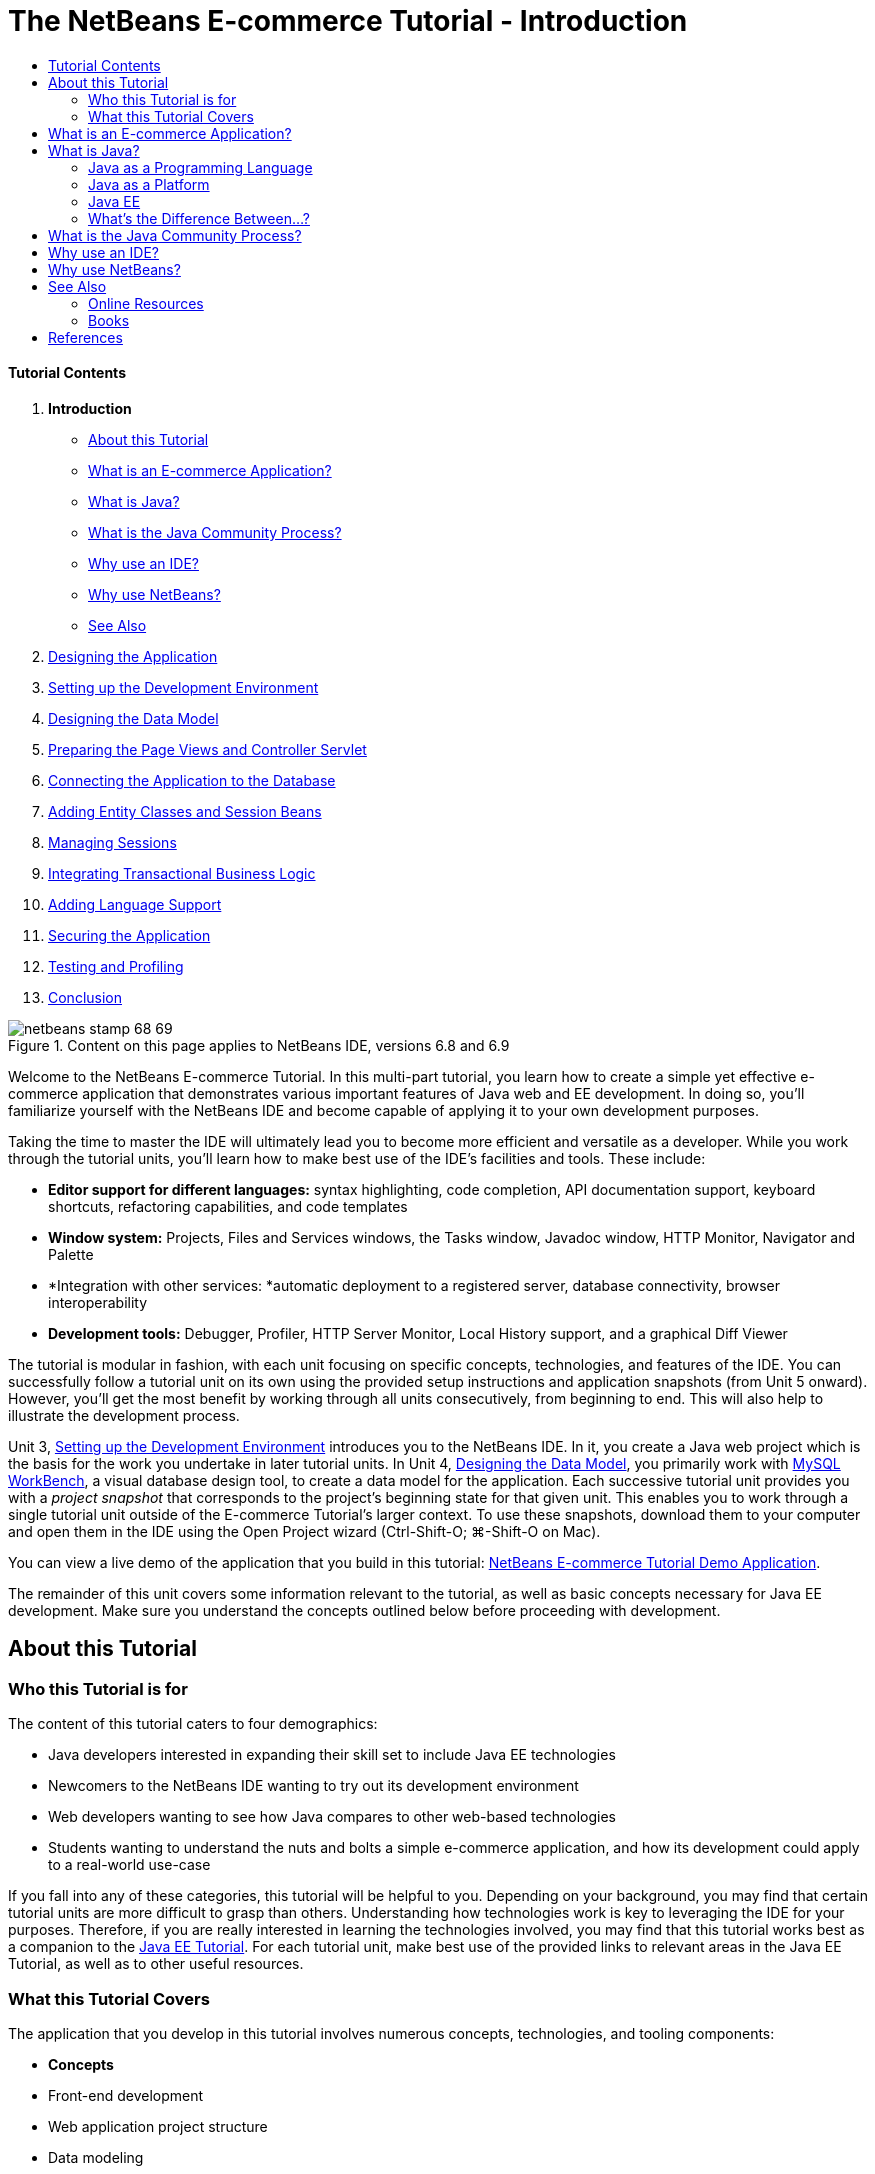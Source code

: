 // 
//     Licensed to the Apache Software Foundation (ASF) under one
//     or more contributor license agreements.  See the NOTICE file
//     distributed with this work for additional information
//     regarding copyright ownership.  The ASF licenses this file
//     to you under the Apache License, Version 2.0 (the
//     "License"); you may not use this file except in compliance
//     with the License.  You may obtain a copy of the License at
// 
//       http://www.apache.org/licenses/LICENSE-2.0
// 
//     Unless required by applicable law or agreed to in writing,
//     software distributed under the License is distributed on an
//     "AS IS" BASIS, WITHOUT WARRANTIES OR CONDITIONS OF ANY
//     KIND, either express or implied.  See the License for the
//     specific language governing permissions and limitations
//     under the License.
//

= The NetBeans E-commerce Tutorial - Introduction
:jbake-type: tutorial
:jbake-tags: tutorials
:jbake-status: published
:toc: left
:toc-title:
:description: The NetBeans E-commerce Tutorial - Introduction - Apache NetBeans


==== Tutorial Contents

1. *Introduction*
* <<about,About this Tutorial>>
* <<whatEcommerce,What is an E-commerce Application?>>
* <<whatJava,What is Java?>>
* <<jcp,What is the Java Community Process?>>
* <<ide,Why use an IDE?>>
* <<netBeans,Why use NetBeans?>>
* <<seeAlso,See Also>>
2. link:design.html[+Designing the Application+]
3. link:setup-dev-environ.html[+Setting up the Development Environment+]
4. link:data-model.html[+Designing the Data Model+]
5. link:page-views-controller.html[+Preparing the Page Views and Controller Servlet+]
6. link:connect-db.html[+Connecting the Application to the Database+]
7. link:entity-session.html[+Adding Entity Classes and Session Beans+]
8. link:manage-sessions.html[+Managing Sessions+]
9. link:transaction.html[+Integrating Transactional Business Logic+]
10. link:language.html[+Adding Language Support+]
11. link:security.html[+Securing the Application+]
12. link:test-profile.html[+Testing and Profiling+]
13. link:conclusion.html[+Conclusion+]

image::../../../../images_www/articles/68/netbeans-stamp-68-69.png[title="Content on this page applies to NetBeans IDE, versions 6.8 and 6.9"]

Welcome to the NetBeans E-commerce Tutorial. In this multi-part tutorial, you learn how to create a simple yet effective e-commerce application that demonstrates various important features of Java web and EE development. In doing so, you'll familiarize yourself with the NetBeans IDE and become capable of applying it to your own development purposes.

Taking the time to master the IDE will ultimately lead you to become more efficient and versatile as a developer. While you work through the tutorial units, you'll learn how to make best use of the IDE's facilities and tools. These include:

* *Editor support for different languages:* syntax highlighting, code completion, API documentation support, keyboard shortcuts, refactoring capabilities, and code templates
* *Window system:* Projects, Files and Services windows, the Tasks window, Javadoc window, HTTP Monitor, Navigator and Palette
* *Integration with other services: *automatic deployment to a registered server, database connectivity, browser interoperability
* *Development tools:* Debugger, Profiler, HTTP Server Monitor, Local History support, and a graphical Diff Viewer

The tutorial is modular in fashion, with each unit focusing on specific concepts, technologies, and features of the IDE. You can successfully follow a tutorial unit on its own using the provided setup instructions and application snapshots (from Unit 5 onward). However, you'll get the most benefit by working through all units consecutively, from beginning to end. This will also help to illustrate the development process.

Unit 3, link:setup-dev-environ.html[+Setting up the Development Environment+] introduces you to the NetBeans IDE. In it, you create a Java web project which is the basis for the work you undertake in later tutorial units. In Unit 4, link:data-model.html[+Designing the Data Model+], you primarily work with link:http://wb.mysql.com/[+MySQL WorkBench+], a visual database design tool, to create a data model for the application. Each successive tutorial unit provides you with a _project snapshot_ that corresponds to the project's beginning state for that given unit. This enables you to work through a single tutorial unit outside of the E-commerce Tutorial's larger context. To use these snapshots, download them to your computer and open them in the IDE using the Open Project wizard (Ctrl-Shift-O; ⌘-Shift-O on Mac).

You can view a live demo of the application that you build in this tutorial: link:http://services.netbeans.org/AffableBean/[+NetBeans E-commerce Tutorial Demo Application+].

The remainder of this unit covers some information relevant to the tutorial, as well as basic concepts necessary for Java EE development. Make sure you understand the concepts outlined below before proceeding with development.




[[about]]
== About this Tutorial


=== Who this Tutorial is for

The content of this tutorial caters to four demographics:

* Java developers interested in expanding their skill set to include Java EE technologies
* Newcomers to the NetBeans IDE wanting to try out its development environment
* Web developers wanting to see how Java compares to other web-based technologies
* Students wanting to understand the nuts and bolts a simple e-commerce application, and how its development could apply to a real-world use-case

If you fall into any of these categories, this tutorial will be helpful to you. Depending on your background, you may find that certain tutorial units are more difficult to grasp than others. Understanding how technologies work is key to leveraging the IDE for your purposes. Therefore, if you are really interested in learning the technologies involved, you may find that this tutorial works best as a companion to the link:http://download.oracle.com/docs/cd/E17410_01/javaee/6/tutorial/doc/[+Java EE Tutorial+]. For each tutorial unit, make best use of the provided links to relevant areas in the Java EE Tutorial, as well as to other useful resources.


=== What this Tutorial Covers

The application that you develop in this tutorial involves numerous concepts, technologies, and tooling components:

* *Concepts*
* Front-end development
* Web application project structure
* Data modeling
* Database connectivity
* Object-relational mapping
* Session management
* Transactional business logic
* Client and server-side validation
* Localization
* Web application security
* Design patterns, including link:http://java.sun.com/blueprints/patterns/MVC.html[+Model-View-Controller+] (MVC) and link:http://java.sun.com/blueprints/patterns/SessionFacade.html[+Session Facade+]
* *Technologies*
* HTML, CSS, and JavaScript technologies
* Servlet and JavaServer Pages (JSP) technologies
* Enterprise JavaBeans (EJB) technology
* Java Persistence API (JPA)
* The JavaServer Pages Standard Tag Library (JSTL)
* Java Database Connectivity (JDBC)
* *Development Tools*
* NetBeans IDE
* GlassFish, a Java EE application server
* MySQL, a relational database management server (RDBMS)
* MySQL WorkBench, a visual database design tool



[[whatEcommerce]]
== What is an E-commerce Application?

The term _e-commerce_, as we think of it today, refers to the buying and selling of goods or services over the Internet. For example, you may think of link:http://www.amazon.com/[+Amazon+], which provides online shopping for various product categories, such as books, music, and electronics. This form of e-commerce is known as electronic retailing, or _e-tailing_, and usually involves the transportation of physical items. It is also referred to as _business-to-customer_, or B2C. Other well-known forms include:

* *Consumer-to-consumer (C2C): *Transactions taking place between individuals, usually through a third-party site such as an online auction. A typical example of C2C commerce is link:http://www.ebay.com/[+eBay+].
* *Business-to-business (B2B): *Trade occurring between businesses, e.g., between a retailer and wholesaler, or between a wholesaler and manufacturer.
* *Business-to-government (B2G): *Trade occurring between businesses and government agencies.

This tutorial focuses on business-to-customer (B2C) e-commerce, and applies the typical scenario of a small retail store seeking to create a website enabling customers to shop online. Software that accommodates a B2C scenario generally consists of two components:

1. *Store Front:* The website that is accessed by customers, enabling them to purchase goods over the Internet. Data from the store catalog is typically maintained in a database, and pages requiring this data are generated dynamically.
2. *Administration Console:* A password-protected area that is accessed over a secure connection by store staff for purposes of online management. This typically involves CRUD (create read update delete) access to the store catalog, management of discounts, shipping and payment options, and review of customer orders.



[[whatJava]]
== What is Java?

In the computer software industry, the term "Java" refers to the _Java Platform_ as well as the _Java Programming Language_.

image::images/duke.png[title="Duke, the Java mascot"]

Duke, the Java mascot


=== Java as a Programming Language

The Java language was conceptualized by link:http://en.wikipedia.org/wiki/James_Gosling[+James Gosling+], who began work on the project in 1991. The language was created with the following 5 design principles^<<footnote1,[1]>>^ in mind:

1. *Simple, Object-Oriented, and Familiar:* Java contains a small, consistent core of fundamental concepts that can be grasped quickly. It was originally modeled after the then popular C++ language, so that programmers could easily migrate to Java. Also, it adheres to an _object-oriented_ paradigm; systems are comprised of encapsulated objects that communicate by passing messages to one another.
2. *Robust and Secure:* The language includes compile-time and run-time checking to ensure that errors are identified quickly. It also contains network and file-access security features so that distributed applications are not compromised by intrusion or corruption.
3. *Architecture Neutral and Portable:* One of Java's primary advantages is its _portability_. Applications can be easily transferred from one platform to another with minimum or no modifications. The slogan "Write once, run anywhere" accompanied the Java 1.0 release in 1995, and refers to the cross-platform benefits of the language.
4. *High Performance:* Applications run quickly and efficiently due to various low-level features, such as enabling the Java interpreter to run independently from the run-time environment, and applying an automatic garbage collector to free unused memory.
5. *Interpreted, Threaded, and Dynamic:* With Java, a developer's source code is compiled into an intermediate, interpreted form known as _bytecode_. The bytecode instructional set refers to the machine language used by the Java Virtual Machine (JVM). With a suitable interpreter, this language can then be translated into _native code_ for the platform it is run on. Multithreading capabilities are supported primarily by means of the `Thread` class, enabling numerous tasks to occur simultaneously. The language and run-time system are dynamic in that applications can adapt to environment changes during execution.

If you'd like to learn more about the Java language, see the link:http://java.sun.com/docs/books/tutorial/[+Java Tutorials+].


[[platform]]
=== Java as a Platform

The Java Platform signifies a software-based platform that is comprised of two parts:

* *The Java Virtual Machine (JVM)*: The JVM is an engine that executes instructions generated by the Java compiler. The JVM can be thought of as an instance of the Java Runtime Environment, or JRE, and is embedded in various products, such as web browsers, servers, and operating systems.
* *The Java Application Programming Interface (API)*: Prewritten code, organized into packages of similar topics. For instance, the Applet and AWT packages include classes for creating fonts, menus, and buttons.

The Java Development Kit, or JDK, refers to the Java SE Edition, while other kits are referred to as "SDK", a generic term for "software development kit." For example, the link:http://java.sun.com/javaee/sdk/[+Java EE SDK+].^<<footnote2,[2]>>^

You can see a visual representation of the Java platform by viewing the conceptual diagram of component technologies provided in the link:http://download.oracle.com/javase/6/docs/index.html[+JDK Documentation+]. As shown below, the diagram is interactive, enabling you click on components to learn more about individual technologies. 
image::images/jdk-diagram.png[title="The Java platform represented by the JDK"]

As the diagram indicates, the JDK includes the Java Runtime Environment (JRE). You require the JRE to run software, and you require the JDK to develop software. Both can be acquired from link:http://www.oracle.com/technetwork/java/javase/downloads/index.html[+Java SE Downloads+].

The Java platform comes in several _editions_, such as link:http://java.sun.com/javase/[+Java SE+] (Standard Edition), link:http://java.sun.com/javame/index.jsp[+Java ME+] (Micro Edition), and link:http://java.sun.com/javaee/[+Java EE+] (Enterprise Edition).


=== Java EE

The Java Platform, Enterprise Edition (Java EE) builds upon the Java SE platform and provides a set of technologies for developing and running portable, robust, scalable, reliable and secure server-side applications.

EE technologies are loosely divided into two categories:

* link:http://java.sun.com/javaee/technologies/webapps/[+Web application technologies+]
* link:http://java.sun.com/javaee/technologies/entapps/[+Enterprise application technologies+]

Depending on your needs, you may want to use certain technologies from either category. For example, this tutorial makes use of link:http://java.sun.com/products/servlet/index.jsp[+Servlet+], link:http://java.sun.com/products/jsp/[+JSP/EL+], and link:http://java.sun.com/products/jsp/jstl/[+JSTL+] "web" technologies, as well as link:http://java.sun.com/products/ejb/[+EJB+] and link:http://java.sun.com/javaee/technologies/persistence.jsp[+JPA+] "enterprise" technologies.

Java EE currently dominates the market, especially in the financial sector. The following diagram is taken from an  link:http://docs.google.com/viewer?a=v&q=cache:2NNYG8LtVFIJ:www.sun.com/aboutsun/media/analyst/european_fsa.pdf+european_fsa.pdf&hl=en&pid=bl&srcid=ADGEESi3vpbc32J7GzXFiqk__DvMp7_3deYe9td-HP3_QEXh77yBABi35uvL1z7ytj6o17io7_YFPnRFmhju5PQgrpgjVxt-2qXQSUh8xGUbeNP0k00dDsiq1Tl0DWJLOEH3SNubhit5&sig=AHIEtbTKL5tks3AlgEt57h4Aku_H55OXag[+ independent survey for European markets+] performed in 2007.

image::images/java-ee-vs-net.png[title="Java EE dominates the financial market"]

For a recent, informal comparison of Java EE to .NET, see the blog post link:http://www.adam-bien.com/roller/abien/entry/java_ee_or_net_an[+Java EE or .NET - An Almost Unbiased Opinion+] by a well-known member of the Java EE community.


=== What's the Difference Between...?

There are many abbreviations and acronyms to parse. If you're new to all of this and find the above explanation somewhat confusing, the following resources can help explain what the differences are between some of the commonly used terminology.

* link:http://www.java.com/en/download/faq/jre_jdk.xml[+What's the Difference between the JRE and the JDK?+]
* link:http://www.java.com/en/download/faq/java_diff.xml[+What's the Difference between the JRE and the Java SE platform?+]
* link:http://www.oracle.com/technetwork/java/javaee/javaee-faq-jsp-135209.html#diff[+What's the Difference between Java EE and J2EE?+]
* link:http://java.sun.com/new2java/programming/learn/unravelingjava.html[+Unraveling Java Terminology+]



[[jcp]]
== What is the Java Community Process?

The link:http://jcp.org/[+Java Community Process+] (JCP) is a program that manages the development of standard technical specifications for Java technology. The JCP catalogs Java Specification Requests (JSRs), which are formal proposals that document the technologies which are to be added to the Java platform. JSRs are run by an _Expert Group_, which typically comprises representatives of companies that are stakeholders in the industry. The JCP enables Java technology to grow and adapt according to the needs and trends of the community.

The JSRs of technologies used and referred to in this tutorial include the following:

* link:http://jcp.org/en/jsr/summary?id=52[+JSR 52: A Standard Tag Library for JavaServer Pages+]
* link:http://jcp.org/en/jsr/summary?id=245[+JSR 245: JavaServer Pages 2.1+]
* link:http://jcp.org/en/jsr/summary?id=315[+JSR 315: Java Servlet 3.0+]
* link:http://jcp.org/en/jsr/summary?id=316[+JSR 316: Java Platform, Enterprise Edition 6+]
* link:http://jcp.org/en/jsr/summary?id=317[+JSR 317: Java Persistence 2.0+]
* link:http://jcp.org/en/jsr/summary?id=318[+JSR 318: Enterprise JavaBeans 3.1+]

You can use the link:http://jcp.org/[+JCP website+] to search for individual JSRs. You can also view all current EE technologies (Java EE 6) at:

* link:http://java.sun.com/javaee/technologies/index.jsp[+http://java.sun.com/javaee/technologies/index.jsp+]

Java EE 5 technologies are listed at:

* link:http://java.sun.com/javaee/technologies/javaee5.jsp[+http://java.sun.com/javaee/technologies/javaee5.jsp+]

A JSR's final release provides a _reference implementation_, which is a free implementation of the technology. In this tutorial, you utilize these implementations to develop the sample e-commerce application. For example, the GlassFish v3 application server, which is included in the standard Java download bundle for link:https://netbeans.org/downloads/6.8/index.html[+NetBeans 6.8+], is the reference implementation of the Java EE 6 platform specification (link:http://jcp.org/en/jsr/summary?id=316[+JSR 316+]). As a reference implementation for the Java EE platform, it includes reference implementations for the technologies included in the platform, such as Servlet, EJB and JPA technologies.



[[ide]]
== Why use an IDE?

Firstly, the term _IDE_ stands for _integrated development environment_. The purpose of an IDE has traditionally been to maximize a developer's productivity by providing tools and support such as:

* a source code editor
* a compiler and build automation tools
* a window system for viewing projects and project artifacts
* integration with other commonly-used services
* debugging support
* profiling support

Consider what would be necessary if you wanted to create a Java-based web application manually. After installing the link:http://www.oracle.com/technetwork/java/javase/downloads/index.html[+Java Development Kit (JDK)+], you would need to set up your development environment by performing the following steps.^<<footnote3,[3]>>^

1. Set your `PATH` environment variable to point to the JDK installation.
2. Download and configure a server that implements the technologies you plan to use.
3. Create a development directory where you plan to create and work on the web application(s). Furthermore, you are responsible for setting up the application directory structure so that it can be understood by the server. (For example, see link:http://java.sun.com/blueprints/code/projectconventions.html#99632[+Java BluePrints: Strategy for Web Applications+] for a recommended structure.)
4. Set your `CLASSPATH` environment variable to include the development directory, as well as any required JAR files.
5. Establish a deployment method, i.e., a way to copy resources from your development directory to the server's deployment area.
6. Bookmark or install relevant API documentation.

For educative purposes, it is worthwhile to create and run a Java web project manually so that you are aware the necessary steps involved. But eventually, you'll want to consider using tools that reduce or eliminate the need to perform tedious or repetitious tasks, thereby enabling you to focus on developing code that solves specific business needs. An IDE streamlines the process outlined above. As demonstrated in Unit 3, link:setup-dev-environ.html[+Setting up the Development Environment+], you'll install NetBeans IDE with the GlassFish application server, and be able to set up a web application project with a conventional directory structure using a simple 3-step wizard. Furthermore, the IDE provides provides built-in API documentation which you can either call up as you code in the editor, or maintain open in an external window.

An IDE also typically handles project compilation and deployment in a way that is transparent to you as a developer. For example, the web project that you create in NetBeans includes an Ant build script that is used to compile, clean, package and deploy the project. This means that you can run your project from the IDE, and it will automatically be compiled and deployed, then open in your default browser. Taking this a step further, many IDEs support a Deploy on on Save feature. In other words, whenever you save changes to your project, the deployed version on your server is automatically updated. You can simply switch to the browser and refresh the page to view changes.

IDEs also provide templates for various file types, and often enable you to add them to your project by suggesting common locations and including default configuration information where necessary.

Aside from the "basic support" described above, IDEs typically provide interfaces to external tools and services (e.g., application and database servers, web services, debugging and profiling facilities, and collaboration tools) which are indispensable to your work if Java development is your profession.

Finally, IDEs usually provide enhanced editor support. The editor is where you likely spend most of your time working, and IDE editors typically include syntax highlighting, refactoring capabilites, keyboard shortcuts, code completion, hints and error messages, all aiming to help you work more efficiently and intelligently.



[[netBeans]]
== Why use NetBeans?

The NetBeans IDE is a free, open-source integrated development environment written entirely in Java. It offers a range of tools for create professional desktop, enterprise, web, and mobile applications with the Java language, C/C++, and even scripting languages such as PHP, JavaScript, Groovy, and Ruby.

People are saying great things about NetBeans. For a list of testimonials, see link:../../../../features/ide/testimonials.html[+NetBeans IDE Testimonials+]. Many developers are migrating their applications to NetBeans from other IDEs. For reasons why, read link:../../../../switch/realstories.html[+Real Stories From People Switching to NetBeans IDE+].

The IDE provides many link:../../../../features/web/index.html[+features for web development+], and several advantages over other IDEs. Here are several noteworthy points:

* *Works Out of the Box:* Simply download, install, and run the IDE. With its small download size, installation is a breeze. The IDE runs on many platforms including Windows, Linux, Mac OS X and Solaris. All IDE tools and features are fully integrated - no need to hunt for plug-ins - and they work together when you launch the IDE.
* *Free and Open Source:* When you use the NetBeans IDE, you join a vibrant, link:../../../../community/index.html[+open source community+] with thousands of users ready to help and contribute. There are discussions on the link:../../../../community/lists/index.html[+NetBeans project mailing lists+], blogs on link:http://www.planetnetbeans.org/[+Planet NetBeans+], and helpful FAQs and tutorials on the link:http://wiki.netbeans.org/[+community wiki+].
* *Profiling and Debugging Tools:* With NetBeans IDE link:../../../../features/java/profiler.html[+profiler+], you get real time insight into memory usage and potential performance bottlenecks. Furthermore, you can instrument specific parts of code to avoid performance degradation during profiling. The link:http://profiler.netbeans.org/docs/help/6.0/heapwalker.html[+HeapWalker+] tool helps you evaluate Java heap contents and find memory leaks.
* *Customizable Projects:* Through the NetBeans IDE build process, which relies on industry standards such as link:http://ant.apache.org/[+Apache Ant+], link:http://www.gnu.org/software/make/[+make+], link:http://maven.apache.org/[+Maven+], and link:http://rake.rubyforge.org/[+rake+] - rather than a proprietary build process - you can easily customize projects and add functionality. You can build, run, and deploy projects to servers outside of the IDE.
* *Collaboration Tools:* The IDE provides built-in support for version control systems such as CVS, Subversion, and Mercurial.
* *Extensive Documentation:* There's a wealth of tips and instructions contained in the IDE's built-in help set. Simply press F1 (fn-F1 on Mac) on a component in the IDE to invoke the help set. Also, the IDE's link:../../../index.html[+official knowledge base+] provides hundreds of online tutorials, articles and link:../../../../community/media.html[+screencasts+] that are continuously being updated.

For a more extensive list of reasons why you should consider choosing NetBeans, see link:../../../../switch/why.html[+NetBeans IDE Connects Developers+].

link:/about/contact_form.html?to=3&subject=Feedback: NetBeans E-commerce Tutorial - Introduction[+Send Us Your Feedback+]



[[seeAlso]]
== See Also


=== Online Resources

* link:http://java.sun.com/docs/books/tutorial/[+The Java Tutorials+]
* link:http://www.oracle.com/technetwork/java/javaee/javaee-faq-jsp-135209.html[+Java EE FAQ+]
* link:http://java.sun.com/javaee/reference/apis/[+Java EE APIs &amp; Docs+]
* link:http://java.sun.com/new2java/programming/learn/unravelingjava.html[+Unraveling Java Terminology+]
* link:http://www.java.com/en/javahistory/index.jsp[+The History of Java Technology+]
* link:http://java.sun.com/new2java/gettingstarted.jsp[+New to Java Programming Center+]


=== Books

* link:http://www.apress.com/book/view/1590598954[+Pro NetBeans IDE 6 Rich Client Platform Edition+]
* link:http://www.informit.com/store/product.aspx?isbn=0130092290[+Core Servlets and JavaServer Pages, Volume 1: Core Technologies, 2nd Edition+]
* link:http://www.informit.com/store/product.aspx?isbn=0131482602[+Core Servlets and JavaServer Pages, Volume 2: Advanced Technologies, 2nd Edition+]
* link:http://java.sun.com/docs/books/faq/[+The Java FAQ+]



== References

1. <<1,^>> The white paper, link:http://java.sun.com/docs/white/langenv/Intro.doc2.html[+The Java Language Environment+], outlines the 5 design principles.
2. <<2,^>> Current version names and numbers are defined in link:http://download.oracle.com/javase/6/webnotes/version-6.html[+Java SE 6, Platform Name and Version Numbers+].
3. <<3,^>> These steps are loosely based on those outlined in Chapter 2: Server Setup and Configuration, from link:http://pdf.coreservlets.com/[+Core Servlets and JavaServer Pages+], by Marty Hall and Larry Brown. This book is freely available in PDF format from: link:http://pdf.coreservlets.com/[+http://pdf.coreservlets.com/+]
